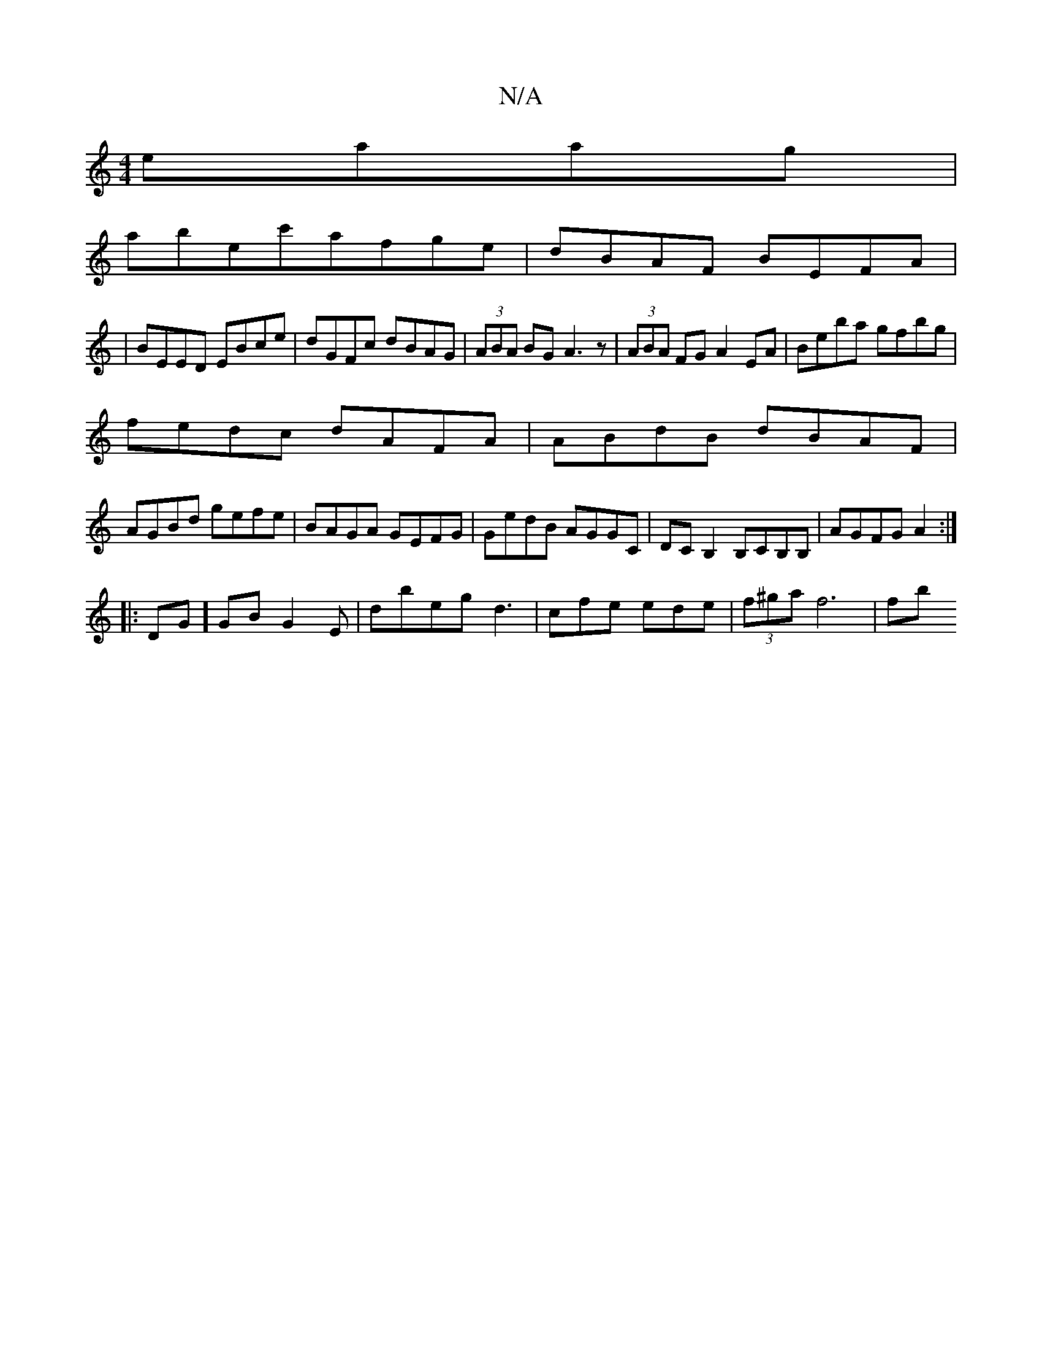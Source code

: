 X:1
T:N/A
M:4/4
R:N/A
K:Cmajor
eaag|
abec'afge|dBAF BEFA|
|BEED EBce|dGFc dBAG|(3ABA BG A3z|(3ABA FG A2EA|Beba gfbg|
fedc dAFA|ABdB dBAF|
AGBd gefe|BAGA GEFG|GedB AGGC|DCB,2 B,CB,B,|AGFG A2:|[
|:DG]GBG2E|dbegd3|cfe ede|(3f^ga f6|fb